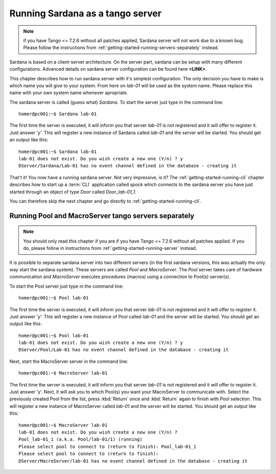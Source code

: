 .. _getting-started-running-server:

Running Sardana as a tango server
---------------------------------

.. note::

    if you have Tango <= 7.2.6 without all patches applied, Sardana server
    will not work due to a known bug. Please follow the instructions from
    :ref:`getting-started-running-servers-separately` instead.

Sardana is based on a client-server architecture. On the server part, sardana
can be setup with many different configurations. Advanced details on sardana
server configuration can be found here **<LINK>**.

This chapter describes how to run sardana server with it's simplest
configuration. The only decision you have to make is which name you will give
to your system. From here on *lab-01* will be used as the system name. Please
replace this name with your own system name whenever apropriate.

The sardana server is called (guess what) *Sardana*. To start the server just
type in the command line::

    homer@pc001:~$ Sardana lab-01

The first time the server is executed, it will inform you that server *lab-01*
is not registered and it will offer to register it. Just answer 'y'. This will
register a new instance of Sardana called *lab-01* and the server will be
started. You should get an output like this::

    homer@pc001:~$ Sardana lab-01
    lab-01 does not exist. Do you wish create a new one (Y/n) ? y
    DServer/Sardana/Lab-01 has no event channel defined in the database - creating it

That't it! You now have a running sardana server. Not very impressive, is it?
The :ref:`getting-started-running-cli` chapter describes how to start up a
:term:`CLI` application called *spock* which connects to the sardana server you
have just started through an object of type *Door* called *Door_lab-01_1*.

You can therefore skip the next chapter and go directly to 
:ref:`getting-started-running-cli`.

.. _getting-started-running-servers-separately:

Running Pool and MacroServer tango servers separately
~~~~~~~~~~~~~~~~~~~~~~~~~~~~~~~~~~~~~~~~~~~~~~~~~~~~~

.. note::

    You should only read this chapter if you are if you have Tango <= 7.2.6
    without all patches applied. If you do, please follow in instructions from
    :ref:`getting-started-running-server` instead.

It is possible to separate sardana server into two different servers (in the
first sardana versions, this was actually the only way start the sardana
system). These servers are called *Pool* and *MacroServer*. The *Pool* server
takes care of hardware communication and *MacroServer* executes procedures
(macros) using a connection to Pool(s) server(s).

To start the Pool server just type in the command line::

    homer@pc001:~$ Pool lab-01

The first time the server is executed, it will inform you that server *lab-01*
is not registered and it will offer to register it. Just answer 'y'. This will
register a new instance of Pool called *lab-01* and the server will be
started. You should get an output like this::

    homer@pc001:~$ Pool lab-01
    lab-01 does not exist. Do you wish create a new one (Y/n) ? y
    DServer/Pool/Lab-01 has no event channel defined in the database - creating it

Next, start the MacroServer server in the command line::

    homer@pc001:~$ MacroServer lab-01

The first time the server is executed, it will inform you that server *lab-01*
is not registered and it will offer to register it. Just answer 'y'. Next, it
will ask you to which Pool(s) you want your MacroServer to communicate with.
Select the previously created Pool from the list, press :kbd:`Return` once and
:kbd:`Return` again to finish with Pool selection. This will register a new
instance of MacroServer called *lab-01* and the server will be started.
You should get an output like this::

    homer@pc001:~$ MacroServer lab-01
    lab-01 does not exist. Do you wish create a new one (Y/n) ? 
    Pool_lab-01_1 (a.k.a. Pool/lab-01/1) (running)
    Please select pool to connect to (return to finish): Pool_lab-01_1
    Please select pool to connect to (return to finish): 
    DServer/MacroServer/lab-01 has no event channel defined in the database - creating it


.. _numpy: http://numpy.scipy.org/
.. _PLY: http://www.dabeaz.com/ply/
.. _Python(x,y): http://code.google.com/p/pythonxy/
.. _Python: http://www.python.org/

.. _SardanaPypi: http://pypi.python.org/pypi/sardana/
.. _Tango: http://www.tango-controls.org/
.. _PyTango: http://packages.python.org/PyTango/
.. _taurus: http://packages.python.org/taurus/
.. _QTango: http://www.tango-controls.org/download/index_html#qtango3
.. _taurus: http://packages.python.org/taurus/
.. _Qt: http://qt.nokia.com/products/
.. _PyQt: http://www.riverbankcomputing.co.uk/software/pyqt/
.. _PyQwt: http://pyqwt.sourceforge.net/
.. _IPython: http://ipython.org/
.. _ATK: http://www.tango-controls.org/Documents/gui/atk/tango-application-toolkit
.. _Qub: http://www.blissgarden.org/projects/qub/
.. _ESRF: http://www.esrf.eu/

